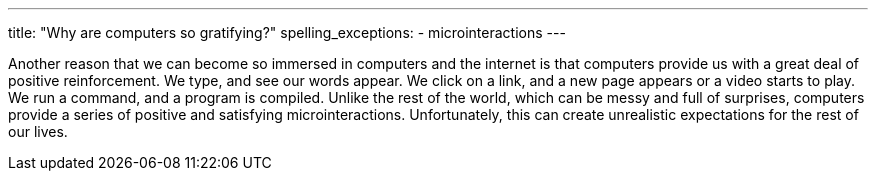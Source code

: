 ---
title: "Why are computers so gratifying?"
spelling_exceptions:
  - microinteractions
---

Another reason that we can become so immersed in computers and the internet is
that computers provide us with a great deal of positive reinforcement.
//
We type, and see our words appear.
//
We click on a link, and a new page appears or a video starts to play.
//
We run a command, and a program is compiled.
//
Unlike the rest of the world, which can be messy and full of surprises,
computers provide a series of positive and satisfying microinteractions.
//
Unfortunately, this can create unrealistic expectations for the rest of our
lives.
